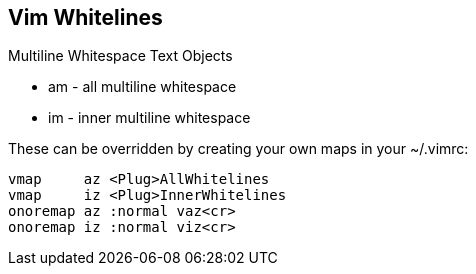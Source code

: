 Vim Whitelines
--------------

Multiline Whitespace Text Objects

* am - all multiline whitespace
* im - inner multiline whitespace

These can be overridden by creating your own maps in your ~/.vimrc:

  vmap     az <Plug>AllWhitelines
  vmap     iz <Plug>InnerWhitelines
  onoremap az :normal vaz<cr>
  onoremap iz :normal viz<cr>
